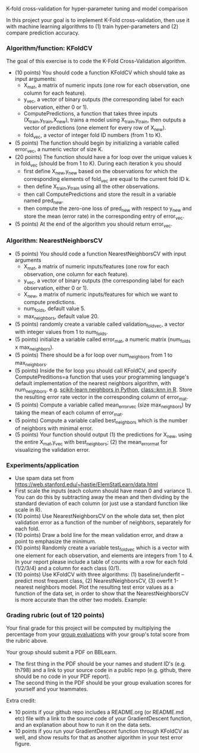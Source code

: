 K-fold cross-validation for hyper-parameter tuning and model comparison

In this project your goal is to implement K-Fold cross-validation,
then use it with machine learning algorithms to (1) train
hyper-parameters and (2) compare prediction accuracy.

*** Algorithm/function: KFoldCV

The goal of this exercise is to code the K-Fold Cross-Validation
algorithm.
- (10 points) You should code a function KFoldCV which should take as
  input arguments:
  - X_mat, a matrix of numeric inputs (one row for each observation, one column
    for each feature).
  - y_vec, a vector of binary outputs (the corresponding label for each
    observation, either 0 or 1).
  - ComputePredictions, a function that takes three inputs
    (X_train,y_train,X_new), trains a model using X_train,y_train,
    then outputs a vector of predictions (one element for every row of
    X_new).
  - fold_vec, a vector of integer fold ID numbers (from 1 to K).
- (5 points) The function should begin by initializing a variable
  called error_vec, a numeric vector of size K.
- (20 points) The function should have a for loop over the unique
  values k in fold_vec (should be from 1 to K). During each iteration
  k you should
  - first define X_new,y_new based on the observations for which the
    corresponding elements of fold_vec are equal to the current fold
    ID k.
  - then define X_train,y_train using all the other observations.
  - then call ComputePredictions and store the result in a variable
    named pred_new.
  - then compute the zero-one loss of pred_new with respect to y_new
    and store the mean (error rate) in the corresponding entry of
    error_vec.
- (5 points) At the end of the algorithm you should return
  error_vec.

*** Algorithm: NearestNeighborsCV

- (5 points) You should code a function NearestNeighborsCV with input
  arguments
  - X_mat, a matrix of numeric inputs/features (one row for each
    observation, one column for each feature).
  - y_vec, a vector of binary outputs (the corresponding label for each
    observation, either 0 or 1).
  - X_new, a matrix of numeric inputs/features for which we want to
    compute predictions.
  - num_folds, default value 5.
  - max_neighbors, default value 20.
- (5 points) randomly create a variable called validation_fold_vec, a
  vector with integer values from 1 to num_folds.
- (5 points) initialize a variable called error_mat, a numeric matrix
  (num_folds x max_neighbors).
- (5 points) There should be a for loop over num_neighbors from 1 to
  max_neighbors.
- (5 points) Inside the for loop you should call KFoldCV, and specify
  ComputePreditions=a function that uses your programming language's
  default implementation of the nearest neighbors algorithm, with
  num_neighbors. e.g. [[https://scikit-learn.org/stable/modules/neighbors.html][scikit-learn neighbors in Python]],
  [[https://www.rdocumentation.org/packages/class/versions/7.3-15/topics/knn][class::knn in R]]. Store the resulting error rate vector in the
  corresponding column of error_mat.
- (5 points) Compute a variable called mean_error_vec (size
  max_neighbors) by taking the mean of each column of error_mat.
- (5 points) Compute a variable called best_neighbors which is the
  number of neighbors with minimal error.
- (5 points) Your function should output (1) the predictions for X_new,
  using the entire X_mat,y_vec with best_neighbors; (2) the
  mean_error_mat for visualizing the validation error.

*** Experiments/application
- Use spam data set from
  [[https://web.stanford.edu/~hastie/ElemStatLearn/data.html]]
- First scale the inputs (each column should have mean 0 and variance
  1). You can do this by subtracting away the mean and then dividing
  by the standard deviation of each column (or just use a standard
  function like scale in R).
- (10 points) Use NearestNeighborsCV on the whole data set, then plot
  validation error as a function of the number of neighbors,
  separately for each fold.
- (10 points) Draw a bold line for the mean validation error, and draw
  a point to emphasize the minimum.
- (10 points) Randomly create a variable test_fold_vec which is a
  vector with one element for each observation, and elements are
  integers from 1 to 4. In your report please include a table of
  counts with a row for each fold (1/2/3/4) and a column for each
  class (0/1). 
- (10 points) Use KFoldCV with three algorithms: (1) baseline/underfit
  -- predict most frequent class, (2) NearestNeighborsCV, (3) overfit
  1-nearest neighbors model. Plot the resulting test error values as a
  function of the data set, in order to show that the
  NearestNeighborsCV is more accurate than the other two
  models. Example:

[[file:2-test-accuracy.png]]


*** Grading rubric (out of 120 points)

Your final grade for this project will be computed by multiplying the
percentage from your [[file:group-evals.org][group evaluations]] with your group's total score
from the rubric above.

Your group should submit a PDF on BBLearn. 
- The first thing in the PDF should be your names and student ID's
  (e.g. th798) and a link to your source code in a public repo
  (e.g. github, there should be no code in your PDF report).
- The second thing in the PDF should be your group evaluation scores
  for yourself and your teammates.

Extra credit: 
- 10 points if your github repo includes a README.org (or README.md
  etc) file with a link to the source code of your GradientDescent
  function, and an explanation about how to run it on the data sets.
- 10 points if you run your GradientDescent function through KFoldCV
  as well, and show results for that as another algorithm in your test
  error figure.
  
  
